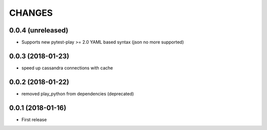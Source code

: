 =======
CHANGES
=======

0.0.4 (unreleased)
------------------

- Supports new pytest-play >= 2.0 YAML based syntax (json no more supported)


0.0.3 (2018-01-23)
------------------

- speed up cassandra connections with cache


0.0.2 (2018-01-22)
------------------

- removed play_python from dependencies (deprecated)


0.0.1 (2018-01-16)
------------------

* First release
